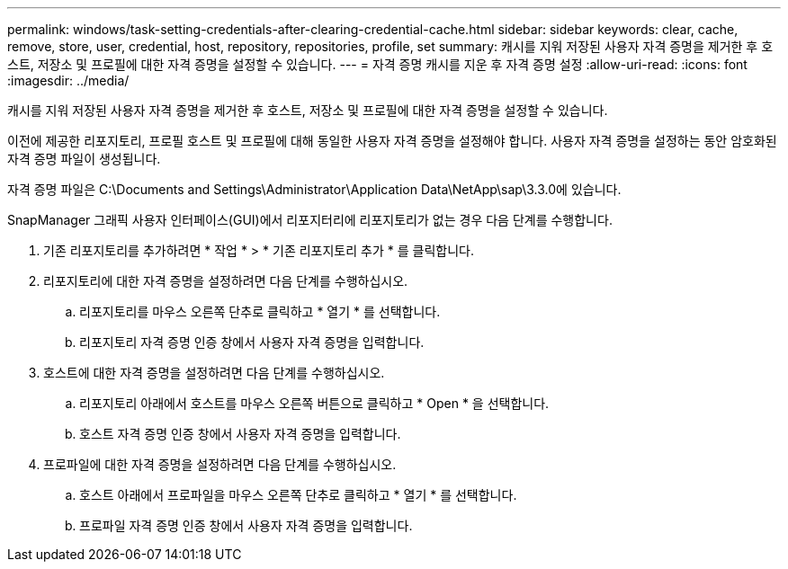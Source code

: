 ---
permalink: windows/task-setting-credentials-after-clearing-credential-cache.html 
sidebar: sidebar 
keywords: clear, cache, remove, store, user, credential, host, repository, repositories, profile, set 
summary: 캐시를 지워 저장된 사용자 자격 증명을 제거한 후 호스트, 저장소 및 프로필에 대한 자격 증명을 설정할 수 있습니다. 
---
= 자격 증명 캐시를 지운 후 자격 증명 설정
:allow-uri-read: 
:icons: font
:imagesdir: ../media/


[role="lead"]
캐시를 지워 저장된 사용자 자격 증명을 제거한 후 호스트, 저장소 및 프로필에 대한 자격 증명을 설정할 수 있습니다.

이전에 제공한 리포지토리, 프로필 호스트 및 프로필에 대해 동일한 사용자 자격 증명을 설정해야 합니다. 사용자 자격 증명을 설정하는 동안 암호화된 자격 증명 파일이 생성됩니다.

자격 증명 파일은 C:\Documents and Settings\Administrator\Application Data\NetApp\sap\3.3.0에 있습니다.

SnapManager 그래픽 사용자 인터페이스(GUI)에서 리포지터리에 리포지토리가 없는 경우 다음 단계를 수행합니다.

. 기존 리포지토리를 추가하려면 * 작업 * > * 기존 리포지토리 추가 * 를 클릭합니다.
. 리포지토리에 대한 자격 증명을 설정하려면 다음 단계를 수행하십시오.
+
.. 리포지토리를 마우스 오른쪽 단추로 클릭하고 * 열기 * 를 선택합니다.
.. 리포지토리 자격 증명 인증 창에서 사용자 자격 증명을 입력합니다.


. 호스트에 대한 자격 증명을 설정하려면 다음 단계를 수행하십시오.
+
.. 리포지토리 아래에서 호스트를 마우스 오른쪽 버튼으로 클릭하고 * Open * 을 선택합니다.
.. 호스트 자격 증명 인증 창에서 사용자 자격 증명을 입력합니다.


. 프로파일에 대한 자격 증명을 설정하려면 다음 단계를 수행하십시오.
+
.. 호스트 아래에서 프로파일을 마우스 오른쪽 단추로 클릭하고 * 열기 * 를 선택합니다.
.. 프로파일 자격 증명 인증 창에서 사용자 자격 증명을 입력합니다.



